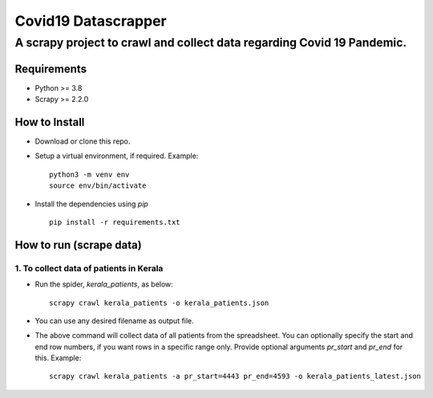 =====================
Covid19 Datascrapper
=====================

------------------------------------------------------------------------
A scrapy project to crawl and collect data regarding Covid 19 Pandemic.
------------------------------------------------------------------------

Requirements
=============

* Python >= 3.8

* Scrapy >= 2.2.0


How to Install
==============

* Download or clone this repo.

* Setup a virtual environment, if required. Example: 
  ::

    python3 -m venv env
    source env/bin/activate

* Install the dependencies using `pip` 
  ::

    pip install -r requirements.txt

How to run (scrape data)
=========================

1. To collect data of patients in Kerala
-----------------------------------------

* Run the spider, `kerala_patients`, as below: 
  ::

    scrapy crawl kerala_patients -o kerala_patients.json

* You can use any desired filename as output file.

* The above command will collect data of all patients from the spreadsheet.
  You can optionally specify the start and end row numbers, if you want rows 
  in a specific range only. Provide optional arguments `pr_start` and `pr_end` 
  for this. Example: ::

    scrapy crawl kerala_patients -a pr_start=4443 pr_end=4593 -o kerala_patients_latest.json


